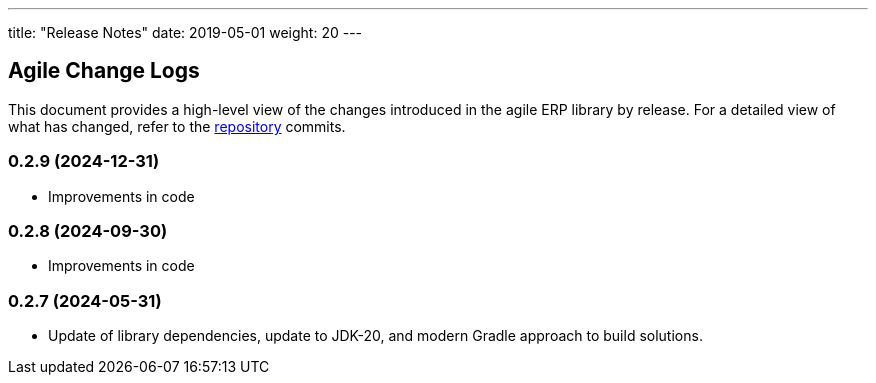---
title: "Release Notes"
date: 2019-05-01
weight: 20
---

== Agile Change Logs

This document provides a high-level view of the changes introduced in the agile ERP library by release.
For a detailed view of what has changed, refer to the https://bitbucket.org/tangly-team/tangly-os[repository] commits.

=== 0.2.9 (2024-12-31)
* Improvements in code

=== 0.2.8 (2024-09-30)
* Improvements in code

=== 0.2.7 (2024-05-31)

* Update of library dependencies, update to JDK-20, and modern Gradle approach to build solutions.
